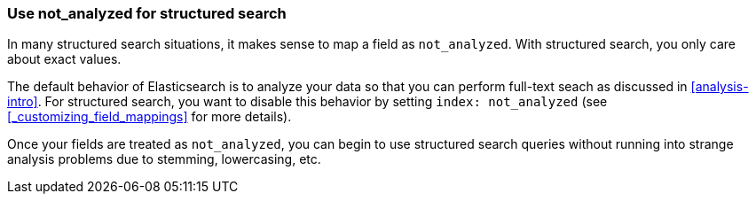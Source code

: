 
=== Use not_analyzed for structured search

In many structured search situations, it makes sense to map a field
as `not_analyzed`. With structured search, you only care about exact values.

The default behavior of Elasticsearch is to analyze your data so that you can
perform full-text seach as discussed in <<analysis-intro>>.  For structured
search, you want to disable this behavior by setting `index: not_analyzed` (see
<<_customizing_field_mappings>> for more details).

Once your fields are treated as `not_analyzed`, you can begin to use structured
search queries without running into strange analysis problems due to stemming, 
lowercasing, etc.